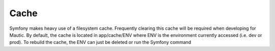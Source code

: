 Cache
#####
Symfony makes heavy use of a filesystem cache. Frequently clearing this cache will be required when developing for Mautic. By default, the cache is located in app/cache/ENV where ENV is the environment currently accessed (i.e. dev or prod). To rebuild the cache, the ENV can just be deleted or run the Symfony command
